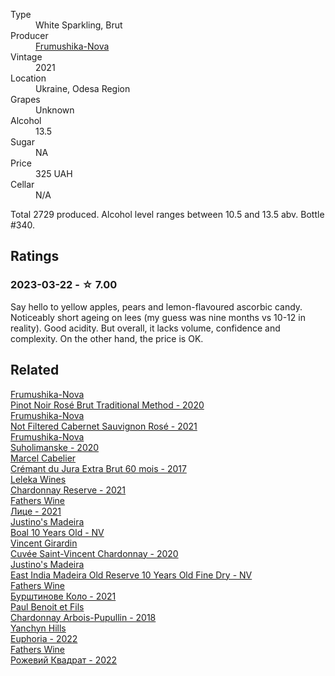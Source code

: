#+attr_html: :class wine-main-image
[[file:/images/24/f6fce5-b603-4bd5-a953-a24b05568d88/2023-03-23-07-01-59-8F554112-5AD3-4AC9-92CE-B7487C2DEEC3-1-105-c@512.webp]]

- Type :: White Sparkling, Brut
- Producer :: [[barberry:/producers/5e3302ca-a6e3-4643-a907-0610dc1812bc][Frumushika-Nova]]
- Vintage :: 2021
- Location :: Ukraine, Odesa Region
- Grapes :: Unknown
- Alcohol :: 13.5
- Sugar :: NA
- Price :: 325 UAH
- Cellar :: N/A

Total 2729 produced. Alcohol level ranges between 10.5 and 13.5 abv. Bottle #340.

** Ratings

*** 2023-03-22 - ☆ 7.00

Say hello to yellow apples, pears and lemon-flavoured ascorbic candy. Noticeably short ageing on lees (my guess was nine months vs 10-12 in reality). Good acidity. But overall, it lacks volume, confidence and complexity. On the other hand, the price is OK.

** Related

#+begin_export html
<div class="flex-container">
  <a class="flex-item flex-item-left" href="/wines/64726d9d-de2d-4f5d-a995-4dcd112f1df3.html">
    <img class="flex-bottle" src="/images/64/726d9d-de2d-4f5d-a995-4dcd112f1df3/2023-05-02-08-26-15-B75F116A-F460-4E15-8497-50E3E51DC459-1-105-c@512.webp"></img>
    <section class="h">Frumushika-Nova</section>
    <section class="h text-bolder">Pinot Noir Rosé Brut Traditional Method - 2020</section>
  </a>

  <a class="flex-item flex-item-right" href="/wines/95320bf1-f3b2-4627-9bbb-9725571358ae.html">
    <img class="flex-bottle" src="/images/95/320bf1-f3b2-4627-9bbb-9725571358ae/2023-04-29-19-56-04-D1853E57-DF5A-49FB-973A-F1B512011063-1-105-c@512.webp"></img>
    <section class="h">Frumushika-Nova</section>
    <section class="h text-bolder">Not Filtered Cabernet Sauvignon Rosé - 2021</section>
  </a>

  <a class="flex-item flex-item-left" href="/wines/b50a05a1-15a4-4710-94bd-fb609af5e911.html">
    <img class="flex-bottle" src="/images/b5/0a05a1-15a4-4710-94bd-fb609af5e911/2023-04-21-12-01-02-0337006D-4884-46D2-A65D-1CFEFDCDB60D-1-105-c@512.webp"></img>
    <section class="h">Frumushika-Nova</section>
    <section class="h text-bolder">Suholimanske - 2020</section>
  </a>

  <a class="flex-item flex-item-right" href="/wines/4afaf163-7d47-4b38-b92b-9084985c6d62.html">
    <img class="flex-bottle" src="/images/4a/faf163-7d47-4b38-b92b-9084985c6d62/2023-03-23-07-24-46-74B56DB2-FD4F-4B51-A2B4-71D1C17C0744-1-105-c@512.webp"></img>
    <section class="h">Marcel Cabelier</section>
    <section class="h text-bolder">Crémant du Jura Extra Brut 60 mois - 2017</section>
  </a>

  <a class="flex-item flex-item-left" href="/wines/5257586d-a241-4ced-9c69-a99fae2d8fe1.html">
    <img class="flex-bottle" src="/images/52/57586d-a241-4ced-9c69-a99fae2d8fe1/2023-03-23-07-09-39-51267D3E-AEFD-41C7-B5CA-76E4F08E5022-1-105-c@512.webp"></img>
    <section class="h">Leleka Wines</section>
    <section class="h text-bolder">Chardonnay Reserve - 2021</section>
  </a>

  <a class="flex-item flex-item-right" href="/wines/74ca3238-3a2a-4eb7-be31-2c8086b3a521.html">
    <img class="flex-bottle" src="/images/74/ca3238-3a2a-4eb7-be31-2c8086b3a521/2023-03-23-07-33-33-C69386FD-03EB-4E13-9DE8-224044DF91AD-1-105-c@512.webp"></img>
    <section class="h">Fathers Wine</section>
    <section class="h text-bolder">Лице - 2021</section>
  </a>

  <a class="flex-item flex-item-left" href="/wines/75c908d0-28c8-44fc-9152-c124993101d5.html">
    <img class="flex-bottle" src="/images/75/c908d0-28c8-44fc-9152-c124993101d5/2023-03-23-07-50-03-EC282B77-F18C-4DE1-9123-EFAB72063D70-1-105-c@512.webp"></img>
    <section class="h">Justino's Madeira</section>
    <section class="h text-bolder">Boal 10 Years Old - NV</section>
  </a>

  <a class="flex-item flex-item-right" href="/wines/95825590-a5cc-4454-94fc-83131c10a76c.html">
    <img class="flex-bottle" src="/images/95/825590-a5cc-4454-94fc-83131c10a76c/2023-03-23-07-41-47-2E494157-7002-45E5-9635-518203B09284-1-105-c@512.webp"></img>
    <section class="h">Vincent Girardin</section>
    <section class="h text-bolder">Cuvée Saint-Vincent Chardonnay - 2020</section>
  </a>

  <a class="flex-item flex-item-left" href="/wines/9db6c7c0-f5e1-450f-8edf-8e73b4348804.html">
    <img class="flex-bottle" src="/images/9d/b6c7c0-f5e1-450f-8edf-8e73b4348804/2023-03-23-07-54-47-87231A43-32A3-4312-9591-687A0A4747ED-1-105-c@512.webp"></img>
    <section class="h">Justino's Madeira</section>
    <section class="h text-bolder">East India Madeira Old Reserve 10 Years Old Fine Dry - NV</section>
  </a>

  <a class="flex-item flex-item-right" href="/wines/b21b3ce7-c18c-4dab-b344-d646a2ba94c0.html">
    <img class="flex-bottle" src="/images/b2/1b3ce7-c18c-4dab-b344-d646a2ba94c0/2023-03-23-07-31-26-3AEEFE2A-BFAD-4DA2-808D-F4CD5B33735B-1-105-c@512.webp"></img>
    <section class="h">Fathers Wine</section>
    <section class="h text-bolder">Бурштинове Коло - 2021</section>
  </a>

  <a class="flex-item flex-item-left" href="/wines/f480d241-3eee-44e1-84ed-06a94c749a88.html">
    <img class="flex-bottle" src="/images/f4/80d241-3eee-44e1-84ed-06a94c749a88/2023-03-23-07-38-47-A22CB2E2-E94B-4A00-8BB2-7CDCA952B00E-1-105-c@512.webp"></img>
    <section class="h">Paul Benoit et Fils</section>
    <section class="h text-bolder">Chardonnay Arbois-Pupullin - 2018</section>
  </a>

  <a class="flex-item flex-item-right" href="/wines/f790ac69-e61b-455e-8e94-133a7aee3542.html">
    <img class="flex-bottle" src="/images/f7/90ac69-e61b-455e-8e94-133a7aee3542/2023-03-23-07-29-42-CF0BB9E8-9D43-4331-B4C4-8006568157C2-1-105-c@512.webp"></img>
    <section class="h">Yanchyn Hills</section>
    <section class="h text-bolder">Euphoria - 2022</section>
  </a>

  <a class="flex-item flex-item-left" href="/wines/f8119a97-045b-4d84-8309-5f2da0a8687c.html">
    <img class="flex-bottle" src="/images/f8/119a97-045b-4d84-8309-5f2da0a8687c/2023-03-23-07-16-14-8975DC2F-858A-42F5-B3CE-51FF9AD83770-1-105-c@512.webp"></img>
    <section class="h">Fathers Wine</section>
    <section class="h text-bolder">Рожевий Квадрат - 2022</section>
  </a>

</div>
#+end_export
